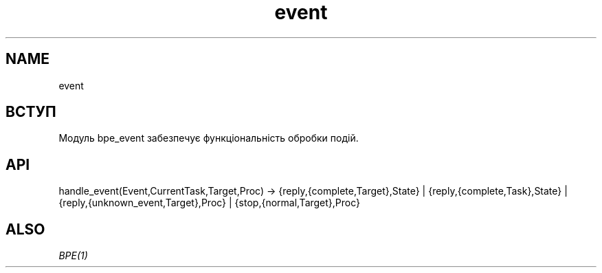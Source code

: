 .TH event 1 "event" "Synrc Research Center" "EVENT"
.SH NAME
event

.SH ВСТУП
.LP
Модуль
bpe_event
забезпечує функціональність обробки подій.

.SH API
handle_event(Event,CurrentTask,Target,Proc) ->
{reply,{complete,Target},State} |
{reply,{complete,Task},State} |
{reply,{unknown_event,Target},Proc} |
{stop,{normal,Target},Proc}

.SH ALSO
.LP
\fB\fIBPE(1)\fR\&\fR\&